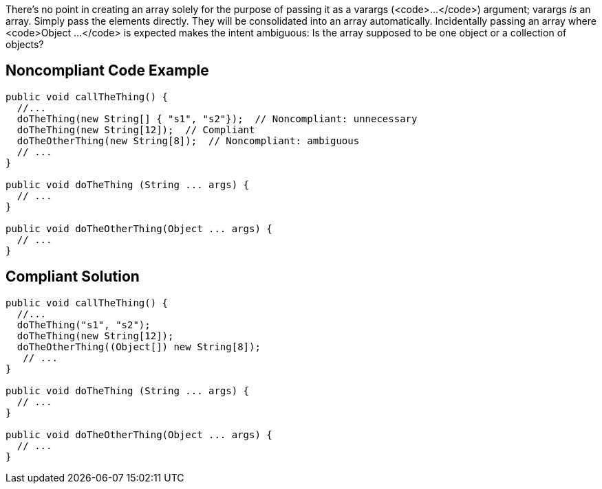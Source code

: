 There's no point in creating an array solely for the purpose of passing it as a varargs (<code>...</code>) argument; varargs _is_ an array. Simply pass the elements directly. They will be consolidated into an array automatically. Incidentally passing an array where <code>Object ...</code> is expected makes the intent ambiguous: Is the array supposed to be one object or a collection of objects?


== Noncompliant Code Example

----
public void callTheThing() {
  //...
  doTheThing(new String[] { "s1", "s2"});  // Noncompliant: unnecessary
  doTheThing(new String[12]);  // Compliant
  doTheOtherThing(new String[8]);  // Noncompliant: ambiguous
  // ...
}

public void doTheThing (String ... args) {
  // ...
}

public void doTheOtherThing(Object ... args) {
  // ...
}
----


== Compliant Solution

----
public void callTheThing() {
  //...
  doTheThing("s1", "s2");
  doTheThing(new String[12]);
  doTheOtherThing((Object[]) new String[8]);
   // ...
}

public void doTheThing (String ... args) {
  // ...
}

public void doTheOtherThing(Object ... args) {
  // ...
}
----

